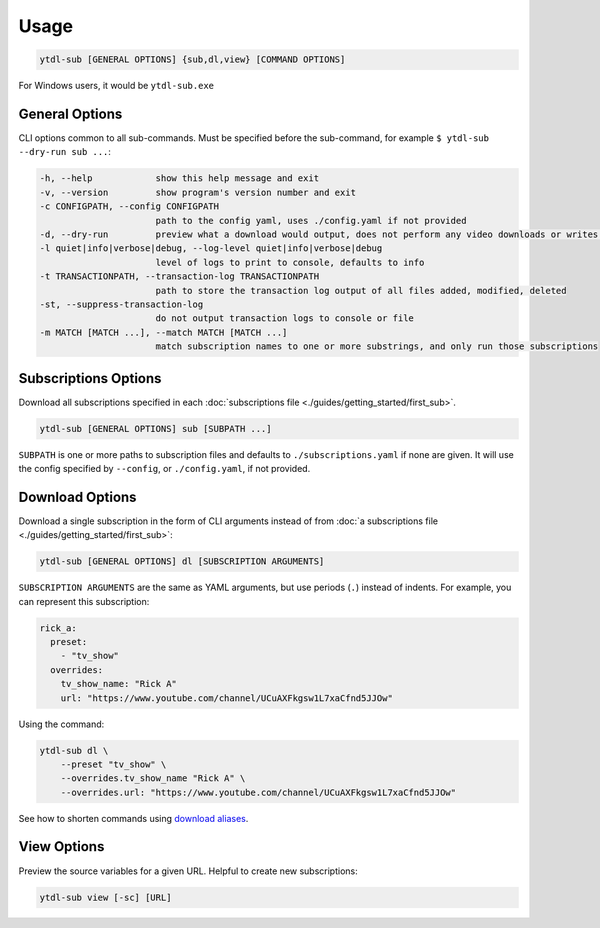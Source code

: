 Usage
=====

.. code-block::

  ytdl-sub [GENERAL OPTIONS] {sub,dl,view} [COMMAND OPTIONS]

For Windows users, it would be ``ytdl-sub.exe``


General Options
---------------

CLI options common to all sub-commands. Must be specified before the sub-command, for
example ``$ ytdl-sub --dry-run sub ...``:

.. code-block:: text

  -h, --help            show this help message and exit
  -v, --version         show program's version number and exit
  -c CONFIGPATH, --config CONFIGPATH
                        path to the config yaml, uses ./config.yaml if not provided
  -d, --dry-run         preview what a download would output, does not perform any video downloads or writes to output directories
  -l quiet|info|verbose|debug, --log-level quiet|info|verbose|debug
                        level of logs to print to console, defaults to info
  -t TRANSACTIONPATH, --transaction-log TRANSACTIONPATH
                        path to store the transaction log output of all files added, modified, deleted
  -st, --suppress-transaction-log
                        do not output transaction logs to console or file
  -m MATCH [MATCH ...], --match MATCH [MATCH ...]
                        match subscription names to one or more substrings, and only run those subscriptions


Subscriptions Options
---------------------

Download all subscriptions specified in each :doc:`subscriptions file
<./guides/getting_started/first_sub>`.

.. code-block::

   ytdl-sub [GENERAL OPTIONS] sub [SUBPATH ...]

``SUBPATH`` is one or more paths to subscription files and defaults to
``./subscriptions.yaml`` if none are given.  It will use the config specified by
``--config``, or ``./config.yaml``, if not provided.

.. code-block:: text
  :caption: Additional Options

  -u, --update-with-info-json
                        update all subscriptions with the current config using info.json files
  -o DL_OVERRIDE, --dl-override DL_OVERRIDE
                        override all subscription config values using `dl` syntax, i.e. --dl-override='--ytdl_options.max_downloads 3'


Download Options
----------------

Download a single subscription in the form of CLI arguments instead of from :doc:`a
subscriptions file <./guides/getting_started/first_sub>`:

.. code-block::

  ytdl-sub [GENERAL OPTIONS] dl [SUBSCRIPTION ARGUMENTS]

``SUBSCRIPTION ARGUMENTS`` are the same as YAML arguments, but use periods (``.``)
instead of indents. For example, you can represent this subscription:

.. code-block:: yaml

  rick_a:
    preset:
      - "tv_show"
    overrides:
      tv_show_name: "Rick A"
      url: "https://www.youtube.com/channel/UCuAXFkgsw1L7xaCfnd5JJOw"

Using the command:

.. code-block:: bash

  ytdl-sub dl \
      --preset "tv_show" \
      --overrides.tv_show_name "Rick A" \
      --overrides.url: "https://www.youtube.com/channel/UCuAXFkgsw1L7xaCfnd5JJOw"

See how to shorten commands using `download aliases
<https://ytdl-sub.readthedocs.io/en/latest/config_reference/config_yaml.html#ytdl_sub.config.config_validator.ConfigOptions.dl_aliases>`_.


View Options
------------

Preview the source variables for a given URL. Helpful to create new subscriptions:

.. code-block::

   ytdl-sub view [-sc] [URL]

.. code-block:: text
  :caption: Additional Options

  -sc, --split-chapters
                        View source variables after splitting by chapters
